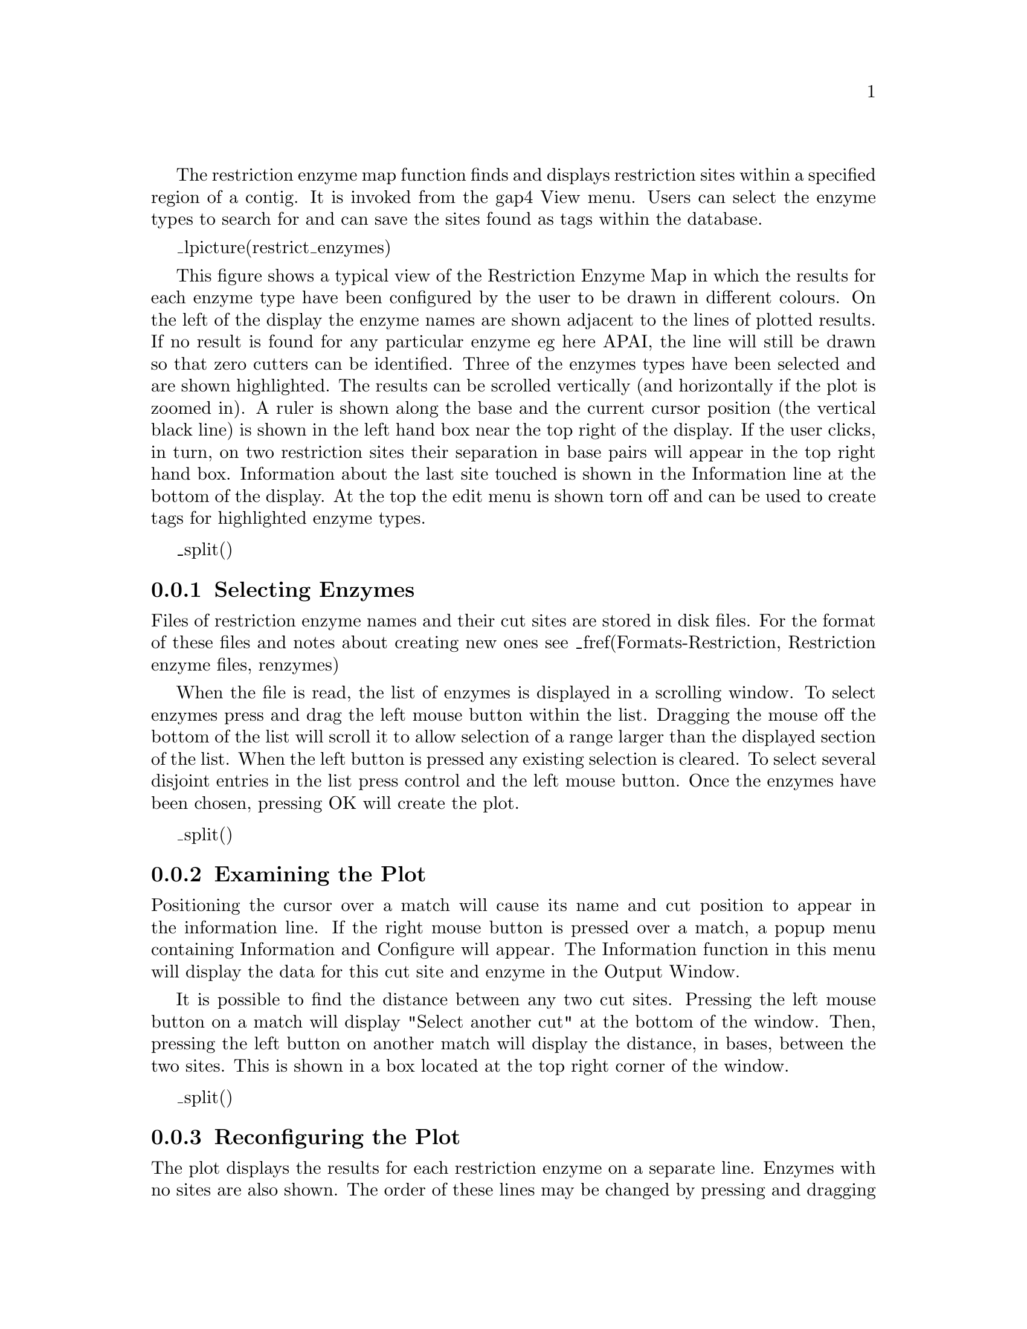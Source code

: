 @menu
* Restrict-Selecting::          Selecting enzymes
* Restrict-Examining::          Examining the plot
* Restrict-Reconfig::           Reconfiguring the plot
* Restrict-Tags::               Creating tags for cut sites
* Restrict-Output::             Textual outputs
@end menu

@cindex Restriction enzymes

The restriction enzyme map function finds and displays restriction sites
within a specified region of a contig. 
It is invoked from the gap4 View menu.
Users can select the enzyme
types to search for and can save the sites found as tags within the
database.

_lpicture(restrict_enzymes)

This figure shows a typical view of the Restriction Enzyme Map
in which the results for each enzyme type have been configured by the
user to be drawn in different colours.  On the left of the display the
enzyme names are shown adjacent to the lines of plotted results. If no
result is found for any particular enzyme eg here APAI, the line will
still be drawn so that zero cutters can be identified. Three of the
enzymes types have been selected and are shown highlighted. The results
can be scrolled vertically (and horizontally if the plot is zoomed in).
A ruler is shown along the base and the current cursor position (the vertical
black line) is shown in the left hand box near the top right of
the display.  If the user clicks, in turn, on two restriction sites
their separation in base pairs will appear in the top right hand box.
Information about the last site touched is shown in the Information line
at the bottom of the display. At the top the edit menu is shown
torn off and can be used to create tags for highlighted enzyme types.

_split()
@node Restrict-Selecting
@subsection Selecting Enzymes
@cindex Restriction enzymes: selecting enzymes

Files of restriction enzyme names and their cut sites are stored in disk
files. For the format of these files and notes about creating new ones see 
_fref(Formats-Restriction, Restriction enzyme files, renzymes)

When the file is read, the list of enzymes is displayed in a scrolling
window.  To select enzymes press and drag the left mouse button within
the list.  Dragging the mouse off the bottom of the list will scroll it to
allow selection of a range larger than the displayed section of the
list.  When the left button is pressed any existing selection is
cleared. To select several disjoint entries in the list press control
and the left mouse button. Once the enzymes have been chosen, pressing
OK will create the plot.

_split()
@node Restrict-Examining
@subsection Examining the Plot
@cindex Restriction enzymes: examining the plot

Positioning the cursor over a match will cause its name and cut position
to appear in the information line.  If the right mouse button is pressed
over a match, a popup menu containing Information and Configure will
appear. The Information function in this menu will display the data for
this cut site and enzyme in the Output Window.

It is possible to find the distance between any two cut sites.  Pressing
the left mouse button on a match will display "Select another cut" at
the bottom of the window.  Then, pressing the left button on another
match will display the distance, in bases, between the two sites. This
is shown in a box located at the top right corner of the window.

_split()
@node Restrict-Reconfig
@subsection Reconfiguring the Plot
@cindex Configure: restriction enzymes
@cindex Restriction enzymes: configuring

The plot displays the results for each restriction enzyme on a separate
line.  Enzymes with no sites are also shown.  The order of these lines
may be changed by pressing and dragging the middle mouse button or alt + left
mouse button on one of the displayed names at the left side of the screen.

The results are plotted as black lines but users can select colours for
each enzyme type by pressing the right button on any of its matches.  A
menu containing Information and Configure will pop up. Configure will
display a colour selection dialogue.  Adjusting the colour here will
adjust the colour for all matches for this restriction enzyme.

_split()
@node Restrict-Tags
@subsection Creating Tags for Cut Sites
@cindex Tags: restriction enzymes plot
@cindex Restriction enzymes: tags, creation of
@cindex Cut sites: restriction enzymes
@cindex Restriction enzymes: cut sites

Clicking the left mouse button on an enzyme name at the left of the
display toggles a highlight.  The Create tags command from the Edit menu
will add tags to the database for all the matches whose enzyme names are
highlighted.
The command displays a dialogue box
listing the enzyme names on the left, and the tag type to create for
that enzyme on the right. Tag types must be chosen for all the listed
restriction enzyme types before the tags can be created. Suitable tag
types to choose are the ENZ0, ENZ1 (etc) tags.

_split()
@node Restrict-Output
@subsection Textual Outputs
@cindex Restriction enzymes: textual output
@cindex Output enzyme by enzyme: restriction enzymes plot
@cindex Output ordered on position: restriction enzymes plot

The Results menu of the plot contains options to list the restriction
enzyme sites found. One option sorts the results by enzyme name and the
other by the positions of the matches.

The output below shows the textual output from "Output enzyme by enzyme".
The Fragment column gives the size of the fragments between each of the cut
sites. The Lengths column contains the fragment sizes sorted on size.

@example
Contig zf98g12.r1 (#801) 
Number of enzymes = 3
Number of matches = 7
  Matches found=     1 
      Name            Sequence                  Position Fragment lengths
    1 AATII           GACGT'C                       7130   7129    556 
                                                            556   7129 
  Matches found=     5 
      Name            Sequence                  Position Fragment lengths
    1 ACCI            GT'CGAC                        414    413    189 
    2 ACCI            GT'CTAC                       1296    882    413 
    3 ACCI            GT'CTAC                       3871   2575    882 
    4 ACCI            GT'CTAC                       5816   1945   1681 
    5 ACCI            GT'CGAC                       7497   1681   1945 
                                                            189   2575 
  Matches found=     1 
      Name            Sequence                  Position Fragment lengths
    1 AHAII           GA'CGTC                       7127   7126    559 
                                                            559   7126 
@end example

The output below shows the textual output from "Output ordered on position".

@example
Contig zf98g12.r1 (#801) 
Number of enzymes = 3
Number of matches = 7
      Name            Sequence                  Position Fragment lengths
    1 ACCI            GT'CGAC                        414    413      3 
    2 ACCI            GT'CTAC                       1296    882    189 
    3 ACCI            GT'CTAC                       3871   2575    367 
    4 ACCI            GT'CTAC                       5816   1945    413 
    5 AHAII           GA'CGTC                       7127   1311    882 
    6 AATII           GACGT'C                       7130      3   1311 
    7 ACCI            GT'CGAC                       7497    367   1945 
                                                            189   2575 
@end example
